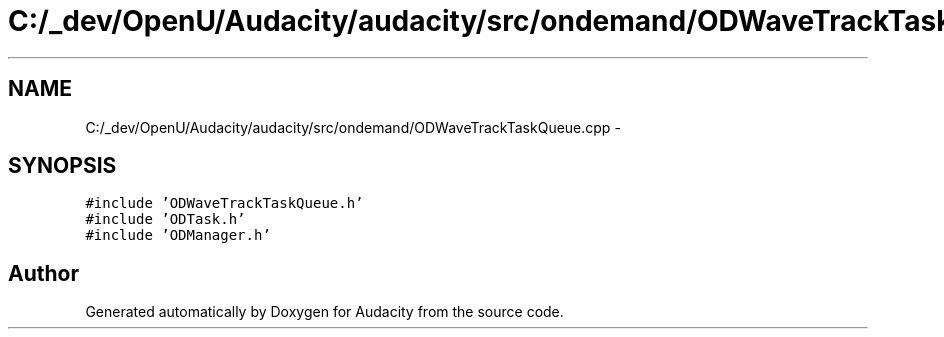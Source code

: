 .TH "C:/_dev/OpenU/Audacity/audacity/src/ondemand/ODWaveTrackTaskQueue.cpp" 3 "Thu Apr 28 2016" "Audacity" \" -*- nroff -*-
.ad l
.nh
.SH NAME
C:/_dev/OpenU/Audacity/audacity/src/ondemand/ODWaveTrackTaskQueue.cpp \- 
.SH SYNOPSIS
.br
.PP
\fC#include 'ODWaveTrackTaskQueue\&.h'\fP
.br
\fC#include 'ODTask\&.h'\fP
.br
\fC#include 'ODManager\&.h'\fP
.br

.SH "Author"
.PP 
Generated automatically by Doxygen for Audacity from the source code\&.
